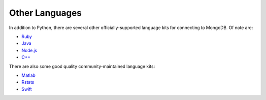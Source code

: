.. _connect_langlibs:

===============
Other Languages
===============

In addition to Python, there are several other officially-supported language
kits for connecting to MongoDB. Of note are:

- `Ruby <https://docs.mongodb.com/ruby-driver/current/>`_
- `Java <http://mongodb.github.io/mongo-java-driver/?jmp=docs>`_
- `Node.js <https://mongodb.github.io/node-mongodb-native/?jmp=docs>`_
- `C++ <http://mongocxx.org/?jmp=docs>`_

There are also some good quality community-maintained language kits:

- `Matlab <https://github.com/gerald-lindsly/mongo-matlab-driver>`_
- `Rstats <https://cran.r-project.org/web/packages/mongolite/>`_
- `Swift <https://github.com/OpenKitten/MongoKitten>`_
